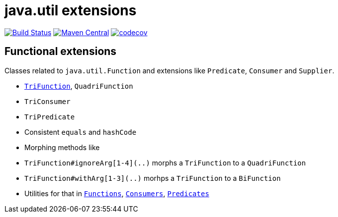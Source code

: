 = java.util extensions


image:https://travis-ci.com/mihxil/utils.svg?[Build Status,link=https://travis-ci.com/mihxil/utils]
image:https://img.shields.io/maven-central/v/org.meeuw.util/mihxil-functional.svg?label=Maven%20Central[Maven Central,link=https://search.maven.org/search?q=g:%22org.meeuw.util%22]
image:https://codecov.io/gh/mihxil/utils/branch/master/graph/badge.svg[codecov,link=https://codecov.io/gh/mihxil/utils]


== Functional extensions

Classes related to `java.util.Function` and extensions like `Predicate`, `Consumer` and `Supplier`.

- link:mihxil-functional/src/main/java/org/meeuw/functional/TriFunction.java[`TriFunction`], `QuadriFunction`
- `TriConsumer`
- `TriPredicate`
- Consistent `equals` and `hashCode`
- Morphing methods like
  - `TriFunction#ignoreArg[1-4](..)` morphs a `TriFunction` to a `QuadriFunction`
  - `TriFunction#withArg[1-3](..)` morhps a `TriFunction` to a `BiFunction`

- Utilities for that in link:mihxil-functional/src/main/java/org/meeuw/functional/Functions.java[`Functions`], link:mihxil-functional/src/main/java/org/meeuw/functional/Consumers.java[`Consumers`], link:mihxil-functional/src/main/java/org/meeuw/functional/Predicates.java[`Predicates`]
